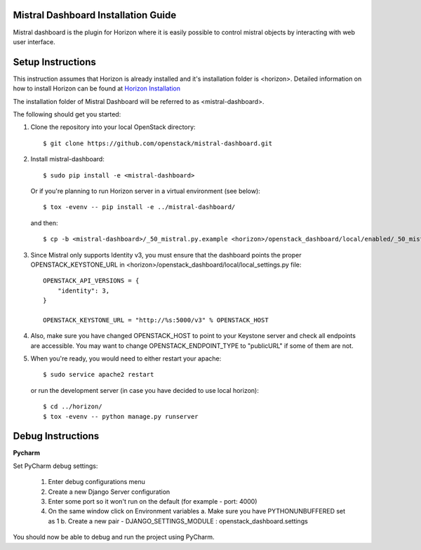 Mistral Dashboard Installation Guide
====================================

Mistral dashboard is the plugin for Horizon where it is easily possible to control
mistral objects by interacting with web user interface.

Setup Instructions
==================
This instruction assumes that Horizon is already installed and it's installation
folder is <horizon>. Detailed information on how to install Horizon can be
found at `Horizon Installation <http://docs.openstack.org/developer/horizon/quickstart.html#setup.>`_

The installation folder of Mistral Dashboard will be referred to as <mistral-dashboard>.

The following should get you started:

1. Clone the repository into your local OpenStack directory::

    $ git clone https://github.com/openstack/mistral-dashboard.git

2. Install mistral-dashboard::

    $ sudo pip install -e <mistral-dashboard>

 Or if you're planning to run Horizon server in a virtual environment (see below)::

    $ tox -evenv -- pip install -e ../mistral-dashboard/

 and then::

    $ cp -b <mistral-dashboard>/_50_mistral.py.example <horizon>/openstack_dashboard/local/enabled/_50_mistral.py

3. Since Mistral only supports Identity v3, you must ensure that the dashboard points the proper OPENSTACK_KEYSTONE_URL in <horizon>/openstack_dashboard/local/local_settings.py file::

    OPENSTACK_API_VERSIONS = {
        "identity": 3,
    }

    OPENSTACK_KEYSTONE_URL = "http://%s:5000/v3" % OPENSTACK_HOST

4. Also, make sure you have changed OPENSTACK_HOST to point to your Keystone server and check all endpoints are accessible. You may want to change OPENSTACK_ENDPOINT_TYPE to "publicURL" if some of them are not.

5. When you're ready, you would need to either restart your apache::

    $ sudo service apache2 restart

 or run the development server (in case you have decided to use local horizon)::

    $ cd ../horizon/
    $ tox -evenv -- python manage.py runserver

Debug Instructions
==================
**Pycharm**

Set PyCharm debug settings:

  1. Enter debug configurations menu
  2. Create a new Django Server configuration
  3. Enter some port so it won't run on the default (for example - port: 4000)
  4. On the same window click on Environment variables
     a. Make sure you have PYTHONUNBUFFERED set as 1
     b. Create a new pair - DJANGO_SETTINGS_MODULE : openstack_dashboard.settings

You should now be able to debug and run the project using PyCharm.
